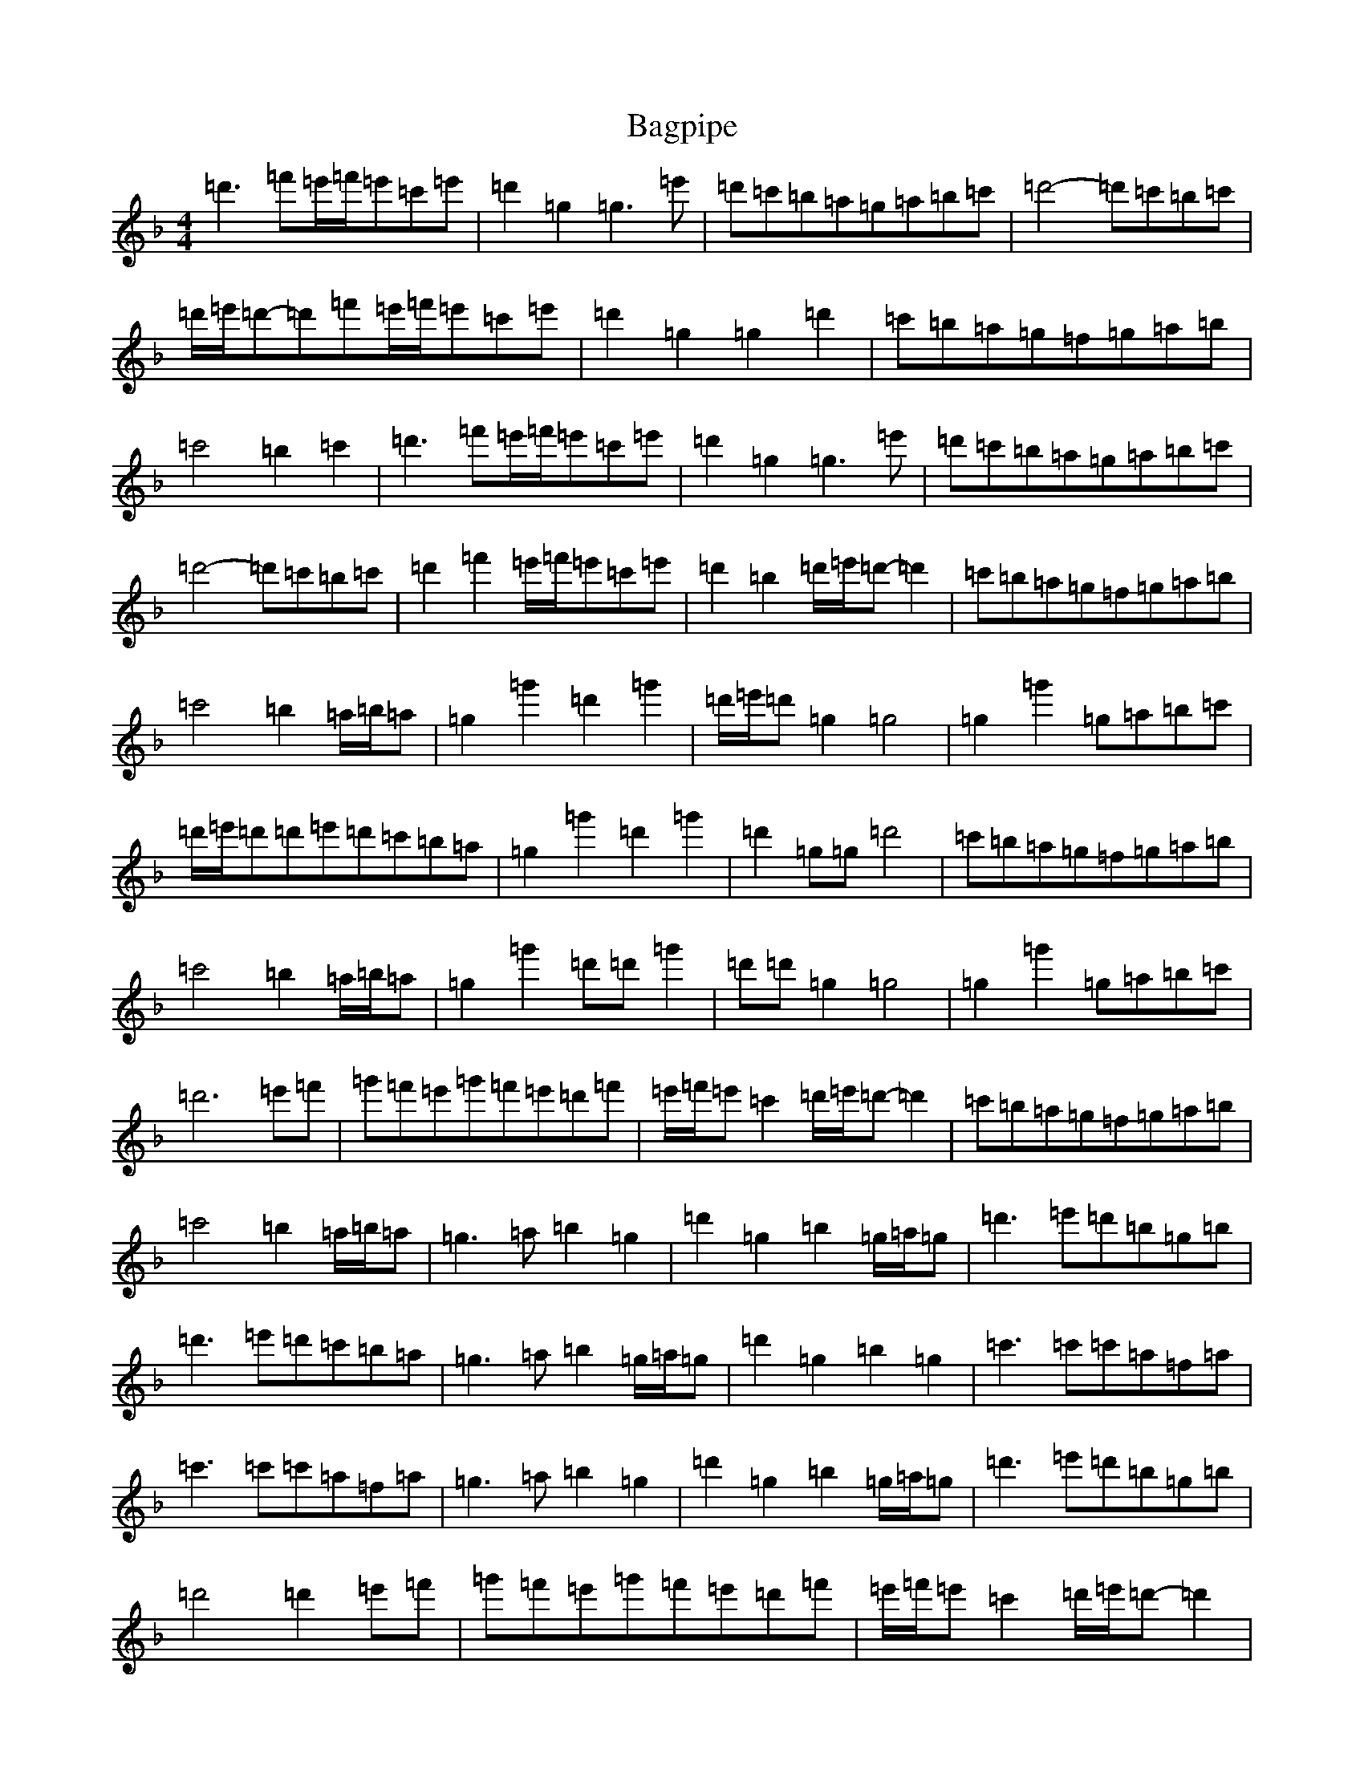 X: 1169
T: Bagpipe
S: https://thesession.org/tunes/8989#setting8989
Z: D Mixolydian
R: march
M:4/4
L:1/8
K: C Mixolydian
=d'3=f'=e'/2=f'/2=e'=c'=e'|=d'2=g2=g3=e'|=d'=c'=b=a=g=a=b=c'|=d'4-=d'=c'=b=c'|=d'/2=e'/2=d'-=d'=f'=e'/2=f'/2=e'=c'=e'|=d'2=g2=g2=d'2|=c'=b=a=g=f=g=a=b|=c'4=b2=c'2|=d'3=f'=e'/2=f'/2=e'=c'=e'|=d'2=g2=g3=e'|=d'=c'=b=a=g=a=b=c'|=d'4-=d'=c'=b=c'|=d'2=f'2=e'/2=f'/2=e'=c'=e'|=d'2=b2=d'/2=e'/2=d'-=d'2|=c'=b=a=g=f=g=a=b|=c'4=b2=a/2=b/2=a|=g2=g'2=d'2=g'2|=d'/2=e'/2=d'=g2=g4|=g2=g'2=g=a=b=c'|=d'/2=e'/2=d'=d'=e'=d'=c'=b=a|=g2=g'2=d'2=g'2|=d'2=g=g=d'4|=c'=b=a=g=f=g=a=b|=c'4=b2=a/2=b/2=a|=g2=g'2=d'=d'=g'2|=d'=d'=g2=g4|=g2=g'2=g=a=b=c'|=d'6=e'=f'|=g'=f'=e'=g'=f'=e'=d'=f'|=e'/2=f'/2=e'=c'2=d'/2=e'/2=d'-=d'2|=c'=b=a=g=f=g=a=b|=c'4=b2=a/2=b/2=a|=g3=a=b2=g2|=d'2=g2=b2=g/2=a/2=g|=d'3=e'=d'=b=g=b|=d'3=e'=d'=c'=b=a|=g3=a=b2=g/2=a/2=g|=d'2=g2=b2=g2|=c'3=c'=c'=a=f=a|=c'3=c'=c'=a=f=a|=g3=a=b2=g2|=d'2=g2=b2=g/2=a/2=g|=d'3=e'=d'=b=g=b|=d'4=d'2=e'=f'|=g'=f'=e'=g'=f'=e'=d'=f'|=e'/2=f'/2=e'=c'2=d'/2=e'/2=d'-=d'2|=c'=b=a=g=f=g=a=b|=c'4=b2=a/2=b/2=a|=g2=g'2=d'2=g'2|=d'2=g2=g4|=g2=g'2=g=a=b=c'|=d'3=e'=d'=c'=b=a|=g2=g'2=d'2=g'2|=d'2=g2=d'4|=c'=b=a=g=f=g=a=b|=c'4=b2=a/2=b/2=a|=g2=g'2=d'=d'=g'2|=d'=d'=g2=g4|=g2=g'2=g=a=b=c'|=d'6=e'=f'|=g'=f'=e'=g'=f'=e'=d'=f'|=e'/2=f'/2=e'=c'2=d'/2=e'/2=d'-=d'2|=c'=b=a=g=f=g=a=b|=c'4=g'4|